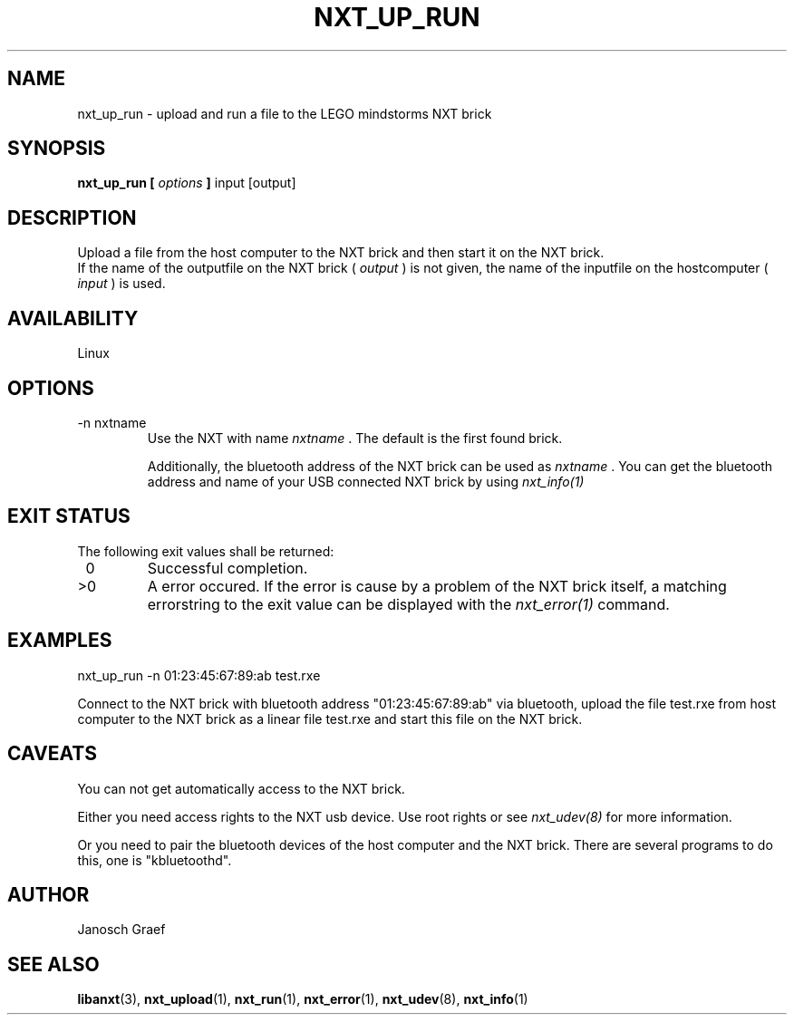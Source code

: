 .\" This manpage is free software; the Free Software Foundation
.\" gives unlimited permission to copy, distribute and modify it.
.\" 
.\"
.\" Process this file with
.\" groff -man -Tascii nxt_up_run.1
.\"
.TH NXT_UP_RUN 1 "JUNE 2008" Linux "User Manuals"
.SH NAME
nxt_up_run \- upload and run a file to the LEGO mindstorms NXT brick
.SH SYNOPSIS
.B nxt_up_run [
.I options
.B ]
input [output]
.SH DESCRIPTION
Upload a file from the host computer to the NXT brick and then start it on
the NXT brick.
.br
If the name of the outputfile on the NXT brick ( 
.I "output"
) is not given, the name of the inputfile on the hostcomputer (
.I "input"
) is used.
.SH AVAILABILITY 
Linux
.SH OPTIONS
.IP "-n nxtname"
Use the NXT with name 
.I "nxtname" 
\&. The default is the first found brick. 
.sp
Additionally, the bluetooth address of the NXT brick can be used as
.I nxtname
\&. You can get the bluetooth address and name of your USB connected
NXT brick by using
.I nxt_info(1)
.SH EXIT STATUS
.LP
The following exit values shall be returned:
.TP 7
\ 0
Successful completion.
.TP 7
>0
A error occured. If the error is cause by a problem of the NXT brick itself, 
a matching errorstring to the exit value can be displayed with the 
.I nxt_error(1) 
command.
.sp
.SH EXAMPLES
nxt_up_run -n 01:23:45:67:89:ab test.rxe
.LP
Connect to the NXT brick with bluetooth address "01:23:45:67:89:ab" via 
bluetooth, upload the file test.rxe from host computer to the NXT 
brick as a linear file test.rxe and start this file on the NXT brick.
.SH CAVEATS
You can not get automatically access to the NXT brick.

Either you need access rights to the NXT usb device. Use root rights or see  
.I nxt_udev(8) 
for more information.

Or you need to pair the bluetooth devices of the host computer and the 
NXT brick. There are several programs to do this, one is 
"kbluetoothd".
.SH AUTHOR
Janosch Graef
.\" man page author: J. "MUFTI" Scheurich (IITS Universitaet Stuttgart)
.SH "SEE ALSO"
.BR libanxt (3), 
.BR nxt_upload (1),
.BR nxt_run (1),
.BR nxt_error (1),
.BR nxt_udev (8),
.BR nxt_info (1)
